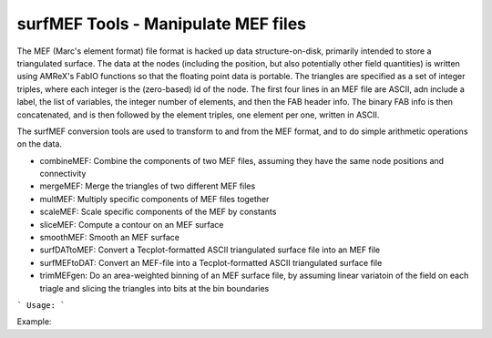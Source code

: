 .. highlight:: bash


surfMEF Tools - Manipulate MEF files
************************************

The MEF (Marc's element format) file format is hacked up data structure-on-disk, primarily intended to store
a triangulated surface.  The data at the nodes (including the position, but also potentially other field
quantities) is written using AMReX's FabIO functions so that the floating point data is portable.  The
triangles are specified as a set of integer triples, where each integer is the (zero-based) id of the
node.  The first four lines in an MEF file are ASCII, adn include a label, the list of variables,
the integer number of elements, and then the FAB header info.  The binary FAB info is then concatenated, and
is then followed by the element triples, one element per one, written in ASCII.

The surfMEF conversion tools are used to transform to and from the MEF format, and to do simple arithmetic
operations on the data.

- combineMEF: Combine the components of two MEF files, assuming they have the same node positions and connectivity
- mergeMEF: Merge the triangles of two different MEF files
- multMEF: Multiply specific components of MEF files together
- scaleMEF: Scale specific components of the MEF by constants
- sliceMEF: Compute a contour on an MEF surface
- smoothMEF: Smooth an MEF surface
- surfDATtoMEF: Convert a Tecplot-formatted ASCII triangulated surface file into an MEF file
- surfMEFtoDAT: Convert an MEF-file into a Tecplot-formatted ASCII triangulated surface file
- trimMEFgen: Do an area-weighted binning of an MEF surface file, by assuming linear variatoin of the field on each triagle and slicing the triangles into bits at the bin boundaries


```
Usage:
```

Example:

